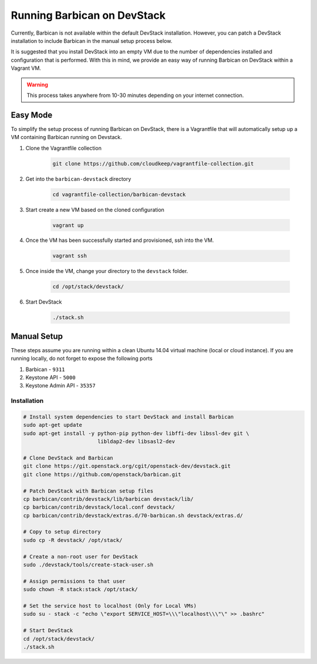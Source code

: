 Running Barbican on DevStack
===================================

Currently, Barbican is not available within the default DevStack installation.
However, you can patch a DevStack installation to include Barbican in the
manual setup process below.

It is suggested that you install DevStack into an empty VM due to the number
of dependencies installed and configuration that is performed. With this in
mind, we provide an easy way of running Barbican on DevStack within a Vagrant
VM.

.. warning::

    This process takes anywhere from 10-30 minutes depending on your internet
    connection.


Easy Mode
------------

To simplify the setup process of running Barbican on DevStack, there is a
Vagrantfile that will automatically setup up a VM containing Barbican
running on Devstack.

1. Clone the Vagrantfile collection

    .. code-block:: bash

        git clone https://github.com/cloudkeep/vagrantfile-collection.git

2. Get into the ``barbican-devstack`` directory

    .. code-block:: bash

        cd vagrantfile-collection/barbican-devstack

3. Start create a new VM based on the cloned configuration

    .. code-block:: bash

        vagrant up

4. Once the VM has been successfully started and provisioned, ssh into the VM.

    .. code-block:: bash

        vagrant ssh

5. Once inside the VM, change your directory to the ``devstack`` folder.

    .. code-block:: bash

        cd /opt/stack/devstack/

6. Start DevStack

    .. code-block:: bash

        ./stack.sh


Manual Setup
---------------

These steps assume you are running within a clean Ubuntu 14.04 virtual
machine (local or cloud instance). If you are running locally, do not forget
to expose the following ports

#. Barbican - ``9311``
#. Keystone API - ``5000``
#. Keystone Admin API - ``35357``

Installation
^^^^^^^^^^^^^

.. code-block:: bash

    # Install system dependencies to start DevStack and install Barbican
    sudo apt-get update
    sudo apt-get install -y python-pip python-dev libffi-dev libssl-dev git \
                            libldap2-dev libsasl2-dev

    # Clone DevStack and Barbican
    git clone https://git.openstack.org/cgit/openstack-dev/devstack.git
    git clone https://github.com/openstack/barbican.git

    # Patch DevStack with Barbican setup files
    cp barbican/contrib/devstack/lib/barbican devstack/lib/
    cp barbican/contrib/devstack/local.conf devstack/
    cp barbican/contrib/devstack/extras.d/70-barbican.sh devstack/extras.d/

    # Copy to setup directory
    sudo cp -R devstack/ /opt/stack/

    # Create a non-root user for DevStack
    sudo ./devstack/tools/create-stack-user.sh

    # Assign permissions to that user
    sudo chown -R stack:stack /opt/stack/

    # Set the service host to localhost (Only for Local VMs)
    sudo su - stack -c "echo \"export SERVICE_HOST=\\\"localhost\\\"\" >> .bashrc"

    # Start DevStack
    cd /opt/stack/devstack/
    ./stack.sh

